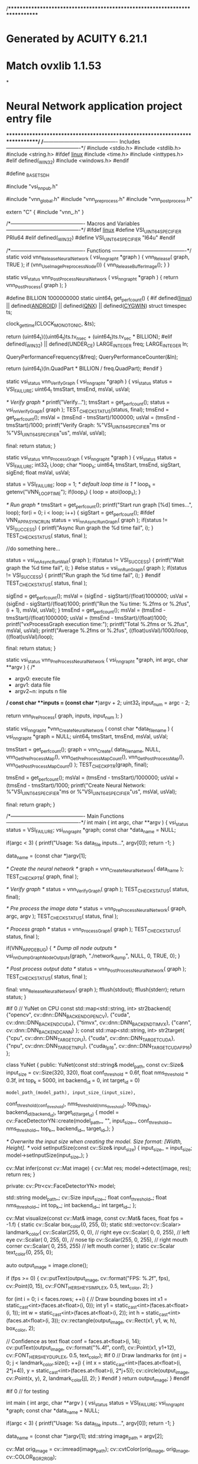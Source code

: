 /****************************************************************************
*   Generated by ACUITY 6.21.1
*   Match ovxlib 1.1.53
*
*   Neural Network application project entry file
****************************************************************************/
/*-------------------------------------------
                Includes
-------------------------------------------*/
#include <stdio.h>
#include <stdlib.h>
#include <string.h>
#ifdef __linux__
#include <time.h>
#include <inttypes.h>
#elif defined(_WIN32)
#include <windows.h>
#endif

#define _BASETSD_H

#include "vsi_nn_pub.h"

#include "vnn_global.h"
#include "vnn_pre_process.h"
#include "vnn_post_process.h"

extern "C" {
#include "vnn_.h"
}

/*-------------------------------------------
        Macros and Variables
-------------------------------------------*/
#ifdef __linux__
#define VSI_UINT64_SPECIFIER PRIu64
#elif defined(_WIN32)
#define VSI_UINT64_SPECIFIER "I64u"
#endif

/*-------------------------------------------
                  Functions
-------------------------------------------*/
static void vnn_ReleaseNeuralNetwork
    (
    vsi_nn_graph_t *graph
    )
{
    vnn_Release( graph, TRUE );
    if (vnn_UseImagePreprocessNode())
    {
        vnn_ReleaseBufferImage();
    }
}

static vsi_status vnn_PostProcessNeuralNetwork
    (
    vsi_nn_graph_t *graph
    )
{
    return vnn_PostProcess( graph );
}

#define BILLION                                 1000000000
static uint64_t get_perf_count()
{
#if defined(__linux__) || defined(__ANDROID__) || defined(__QNX__) || defined(__CYGWIN__)
    struct timespec ts;

    clock_gettime(CLOCK_MONOTONIC, &ts);

    return (uint64_t)((uint64_t)ts.tv_nsec + (uint64_t)ts.tv_sec * BILLION);
#elif defined(_WIN32) || defined(UNDER_CE)
    LARGE_INTEGER freq;
    LARGE_INTEGER ln;

    QueryPerformanceFrequency(&freq);
    QueryPerformanceCounter(&ln);

    return (uint64_t)(ln.QuadPart * BILLION / freq.QuadPart);
#endif
}

static vsi_status vnn_VerifyGraph
    (
    vsi_nn_graph_t *graph
    )
{
    vsi_status status = VSI_FAILURE;
    uint64_t tmsStart, tmsEnd, msVal, usVal;

    /* Verify graph */
    printf("Verify...\n");
    tmsStart = get_perf_count();
    status = vsi_nn_VerifyGraph( graph );
    TEST_CHECK_STATUS(status, final);
    tmsEnd = get_perf_count();
    msVal = (tmsEnd - tmsStart)/1000000;
    usVal = (tmsEnd - tmsStart)/1000;
    printf("Verify Graph: %"VSI_UINT64_SPECIFIER"ms or %"VSI_UINT64_SPECIFIER"us\n", msVal, usVal);

final:
    return status;
}

static vsi_status vnn_ProcessGraph
    (
    vsi_nn_graph_t *graph
    )
{
    vsi_status status = VSI_FAILURE;
    int32_t i,loop;
    char *loop_s;
    uint64_t tmsStart, tmsEnd, sigStart, sigEnd;
    float msVal, usVal;

    status = VSI_FAILURE;
    loop = 1; /* default loop time is 1 */
    loop_s = getenv("VNN_LOOP_TIME");
    if(loop_s)
    {
        loop = atoi(loop_s);
    }

    /* Run graph */
    tmsStart = get_perf_count();
    printf("Start run graph [%d] times...\n", loop);
    for(i = 0; i < loop; i++)
    {
        sigStart = get_perf_count();
#ifdef VNN_APP_ASYNC_RUN
        status = vsi_nn_AsyncRunGraph( graph );
        if(status != VSI_SUCCESS)
        {
            printf("Async Run graph the %d time fail\n", i);
        }
        TEST_CHECK_STATUS( status, final );

        //do something here...

        status = vsi_nn_AsyncRunWait( graph );
        if(status != VSI_SUCCESS)
        {
            printf("Wait graph the %d time fail\n", i);
        }
#else
        status = vsi_nn_RunGraph( graph );
        if(status != VSI_SUCCESS)
        {
            printf("Run graph the %d time fail\n", i);
        }
#endif
        TEST_CHECK_STATUS( status, final );

        sigEnd = get_perf_count();
        msVal = (sigEnd - sigStart)/(float)1000000;
        usVal = (sigEnd - sigStart)/(float)1000;
        printf("Run the %u time: %.2fms or %.2fus\n", (i + 1), msVal, usVal);
    }
    tmsEnd = get_perf_count();
    msVal = (tmsEnd - tmsStart)/(float)1000000;
    usVal = (tmsEnd - tmsStart)/(float)1000;
    printf("vxProcessGraph execution time:\n");
    printf("Total   %.2fms or %.2fus\n", msVal, usVal);
    printf("Average %.2fms or %.2fus\n", ((float)usVal)/1000/loop, ((float)usVal)/loop);

final:
    return status;
}

static vsi_status vnn_PreProcessNeuralNetwork
    (
    vsi_nn_graph_t *graph,
    int argc,
    char **argv
    )
{
    /*
     * argv0:   execute file
     * argv1:   data file
     * argv2~n: inputs n file
     */
    const char **inputs = (const char **)argv + 2;
    uint32_t input_num = argc - 2;

    return vnn_PreProcess( graph, inputs, input_num );
}

static vsi_nn_graph_t *vnn_CreateNeuralNetwork
    (
    const char *data_file_name
    )
{
    vsi_nn_graph_t *graph = NULL;
    uint64_t tmsStart, tmsEnd, msVal, usVal;

    tmsStart = get_perf_count();
    graph = vnn_Create( data_file_name, NULL,
                      vnn_GetPreProcessMap(), vnn_GetPreProcessMapCount(),
                      vnn_GetPostProcessMap(), vnn_GetPostProcessMapCount() );
    TEST_CHECK_PTR(graph, final);

    tmsEnd = get_perf_count();
    msVal = (tmsEnd - tmsStart)/1000000;
    usVal = (tmsEnd - tmsStart)/1000;
    printf("Create Neural Network: %"VSI_UINT64_SPECIFIER"ms or %"VSI_UINT64_SPECIFIER"us\n", msVal, usVal);

final:
    return graph;
}

/*-------------------------------------------
                  Main Functions
-------------------------------------------*/
int main
    (
    int argc,
    char **argv
    )
{
    vsi_status status = VSI_FAILURE;
    vsi_nn_graph_t *graph;
    const char *data_name = NULL;

    if(argc < 3)
    {
        printf("Usage: %s data_file inputs...\n", argv[0]);
        return -1;
    }

    data_name = (const char *)argv[1];

    /* Create the neural network */
    graph = vnn_CreateNeuralNetwork( data_name );
    TEST_CHECK_PTR( graph, final );

    /* Verify graph */
    status = vnn_VerifyGraph( graph );
    TEST_CHECK_STATUS( status, final);

    /* Pre process the image data */
    status = vnn_PreProcessNeuralNetwork( graph, argc, argv );
    TEST_CHECK_STATUS( status, final );



    /* Process graph */
    status = vnn_ProcessGraph( graph );
    TEST_CHECK_STATUS( status, final );

    if(VNN_APP_DEBUG)
    {
        /* Dump all node outputs */
        vsi_nn_DumpGraphNodeOutputs(graph, "./network_dump", NULL, 0, TRUE, 0);
    }

    /* Post process output data */
    status = vnn_PostProcessNeuralNetwork( graph );
    TEST_CHECK_STATUS( status, final );

final:
    vnn_ReleaseNeuralNetwork( graph );
    fflush(stdout);
    fflush(stderr);
    return status;
}

#if 0
// YuNet on CPU
const std::map<std::string, int> str2backend{
    {"opencv", cv::dnn::DNN_BACKEND_OPENCV}, {"cuda", cv::dnn::DNN_BACKEND_CUDA},
    {"timvx",  cv::dnn::DNN_BACKEND_TIMVX},  {"cann", cv::dnn::DNN_BACKEND_CANN}
};
const std::map<std::string, int> str2target{
    {"cpu", cv::dnn::DNN_TARGET_CPU}, {"cuda", cv::dnn::DNN_TARGET_CUDA},
    {"npu", cv::dnn::DNN_TARGET_NPU}, {"cuda_fp16", cv::dnn::DNN_TARGET_CUDA_FP16}
};

class YuNet
{
public:
    YuNet(const std::string& model_path,
          const cv::Size& input_size = cv::Size(320, 320),
          float conf_threshold = 0.6f,
          float nms_threshold = 0.3f,
          int top_k = 5000,
          int backend_id = 0,
          int target_id = 0)
        : model_path_(model_path), input_size_(input_size),
          conf_threshold_(conf_threshold), nms_threshold_(nms_threshold),
          top_k_(top_k), backend_id_(backend_id), target_id_(target_id)
    {
        model = cv::FaceDetectorYN::create(model_path_, "", input_size_, conf_threshold_, nms_threshold_, top_k_, backend_id_, target_id_);
    }

    /* Overwrite the input size when creating the model. Size format: [Width, Height].
    */
    void setInputSize(const cv::Size& input_size)
    {
        input_size_ = input_size;
        model->setInputSize(input_size_);
    }

    cv::Mat infer(const cv::Mat image)
    {
        cv::Mat res;
        model->detect(image, res);
        return res;
    }

private:
    cv::Ptr<cv::FaceDetectorYN> model;

    std::string model_path_;
    cv::Size input_size_;
    float conf_threshold_;
    float nms_threshold_;
    int top_k_;
    int backend_id_;
    int target_id_;
};

cv::Mat visualize(const cv::Mat& image, const cv::Mat& faces, float fps = -1.f)
{
    static cv::Scalar box_color{0, 255, 0};
    static std::vector<cv::Scalar> landmark_color{
        cv::Scalar(255,   0,   0), // right eye
        cv::Scalar(  0,   0, 255), // left eye
        cv::Scalar(  0, 255,   0), // nose tip
        cv::Scalar(255,   0, 255), // right mouth corner
        cv::Scalar(  0, 255, 255)  // left mouth corner
    };
    static cv::Scalar text_color{0, 255, 0};

    auto output_image = image.clone();

    if (fps >= 0)
    {
        cv::putText(output_image, cv::format("FPS: %.2f", fps), cv::Point(0, 15), cv::FONT_HERSHEY_SIMPLEX, 0.5, text_color, 2);
    }

    for (int i = 0; i < faces.rows; ++i)
    {
        // Draw bounding boxes
        int x1 = static_cast<int>(faces.at<float>(i, 0));
        int y1 = static_cast<int>(faces.at<float>(i, 1));
        int w = static_cast<int>(faces.at<float>(i, 2));
        int h = static_cast<int>(faces.at<float>(i, 3));
        cv::rectangle(output_image, cv::Rect(x1, y1, w, h), box_color, 2);

        // Confidence as text
        float conf = faces.at<float>(i, 14);
        cv::putText(output_image, cv::format("%.4f", conf), cv::Point(x1, y1+12), cv::FONT_HERSHEY_DUPLEX, 0.5, text_color);
#if 0
        // Draw landmarks
        for (int j = 0; j < landmark_color.size(); ++j)
        {
            int x = static_cast<int>(faces.at<float>(i, 2*j+4)), y = static_cast<int>(faces.at<float>(i, 2*j+5));
            cv::circle(output_image, cv::Point(x, y), 2, landmark_color[j], 2);
        }
#endif
    }
    return output_image;
}
#endif

#if 0
// for testing

int main
    (
    int argc,
    char **argv
    )
{
    vsi_status status = VSI_FAILURE;
    vsi_nn_graph_t *graph;
    const char *data_name = NULL;

    if(argc < 3)
    {
        printf("Usage: %s data_file inputs...\n", argv[0]);
        return -1;
    }

    data_name = (const char *)argv[1];
    std::string image_path = argv[2];

    cv::Mat orig_image = cv::imread(image_path);
    cv::cvtColor(orig_image, orig_image, cv::COLOR_BGR2RGB);

# if 1  // use yunet model run on CPU
        cv::CommandLineParser parser(argc, argv,
            "{help  h           |                                   | Print this message}"
            "{input i           |                                   | Set input to a certain image, omit if using camera}"
            "{model m           | face_detection_yunet_2023mar.onnx  | Set path to the model}"
            "{backend b         | opencv                            | Set DNN backend}"
            "{target t          | cpu                               | Set DNN target}"
            "{save s            | false                             | Whether to save result image or not}"
            "{vis v             | false                             | Whether to visualize result image or not}"
            /* model params below*/
            "{conf_threshold    | 0.9                               | Set the minimum confidence for the model to identify a face. Filter out faces of conf < conf_threshold}"
            "{nms_threshold     | 0.3                               | Set the threshold to suppress overlapped boxes. Suppress boxes if IoU(box1, box2) >= nms_threshold, the one of higher score is kept.}"
            "{top_k             | 5000                              | Keep top_k bounding boxes before NMS. Set a lower value may help speed up postprocessing.}"
        );
        std::string detector_model_path = "face_detection_yunet_2023mar.onnx";
        std::string backend = "opencv";
        std::string target = "cpu";
        // std::string backend = "timvx";
        // std::string target = "npu";
        bool save_flag = parser.get<bool>("save");
        bool vis_flag = parser.get<bool>("vis");

        // model params
        float conf_threshold = parser.get<float>("conf_threshold");
        float nms_threshold = parser.get<float>("nms_threshold");
        int top_k = parser.get<int>("top_k");
        const int backend_id = str2backend.at(backend);
        const int target_id = str2target.at(target);

        uint64_t tmsStart, tmsEnd, msVal, usVal;

        std::cout << __FUNCTION__ << "():" << __LINE__ << std::endl;
        std::cout << "conf_threshold: " << conf_threshold << std::endl;
        std::cout << "nms_threshold: " << nms_threshold << std::endl;
        std::cout << "top_k: " << top_k << std::endl;
        std::cout << "backend_id: " << backend_id << std::endl;
        std::cout << "target_id: " << target_id << std::endl;
        

        // std::string input_path_1 = "vmx_1_640_640.jpg";
        // Instantiate YuNet
        YuNet face_detector(detector_model_path, cv::Size(320, 320), conf_threshold, nms_threshold, top_k, backend_id, target_id);
        // auto face_detector = YuNet(
        //     detector_model_path, cv::Size(320, 320), conf_threshold, nms_threshold, top_k, backend_id, target_id);


        cv::Mat image;
        // auto image_1 = cv::imread(input_path_1);
        image = orig_image.clone();
        // cv::resize(image, image, cv::Size(640, 640));

        tmsStart = get_perf_count();
        // Inference
        face_detector.setInputSize(image.size());
        // face_detector.setTopK(1);
        cv::Mat faces = face_detector.infer(image);

        tmsEnd = get_perf_count();
        msVal = (tmsEnd - tmsStart) / 1000000;
        usVal = (tmsEnd - tmsStart) / 1000;
        printf("face_detection_result.face_count: %d in %ld ms or %ld us\n", faces.rows, msVal, usVal);
        std::cout << cv::format("msVal: %ld ms or %ld us\n", msVal, usVal);

        cv::Mat face_image = faces.row(0);
        cv::Mat target_aligned;
        alignCrop(orig_image, face_image, target_aligned);
#if 1
            char saved_face[128];
            // sprintf(saved_face, "detected_face_%d.jpg", i);
            sprintf(saved_face, "target_aligned.jpg");
            if (!target_aligned.empty()) {
                cv::imwrite(saved_face, target_aligned);
            }
#endif
#if 0
        cv::Mat detected_faces[8];

        // Print faces
        std::cout << cv::format("%d faces detected:\n", faces.rows);
        for (int i = 0; i < faces.rows; ++i)
        {
            int x1 = static_cast<int>(faces.at<float>(i, 0));
            int y1 = static_cast<int>(faces.at<float>(i, 1));
            int w = static_cast<int>(faces.at<float>(i, 2));
            int h = static_cast<int>(faces.at<float>(i, 3));
            float conf = faces.at<float>(i, 14);
            std::cout << cv::format("%d: x1=%d, y1=%d, w=%d, h=%d, conf=%.4f\n", i, x1, y1, w, h, conf);
            cv::Rect b_box(x1, y1, w, h);
            detected_faces[i] = image(b_box);
        }
#endif

#if 0
        auto res_image = visualize(image, faces);
        // if (save_flag)
        {
            std::cout << "Results are saved to result.jpg\n";
            cv::imwrite("result.jpg", res_image);
        }
#endif


#endif

    status = extractFeatures(target_aligned);

    return status;
}
#endif
